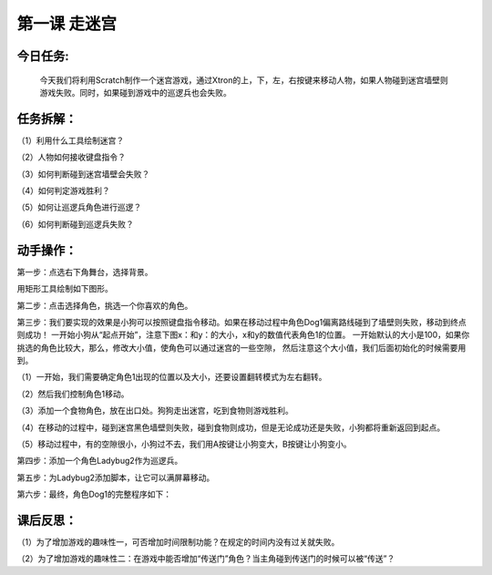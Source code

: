 第一课 走迷宫
==============

今日任务:  
""""""""""""

    今天我们将利用Scratch制作一个迷宫游戏，通过Xtron的上，下，左，右按键来移动人物，如果人物碰到迷宫墙壁则游戏失败。同时，如果碰到游戏中的巡逻兵也会失败。

任务拆解：
""""""""""""

（1）利用什么工具绘制迷宫？

（2）人物如何接收键盘指令？

（3）如何判断碰到迷宫墙壁会失败？

（4）如何判定游戏胜利？

（5）如何让巡逻兵角色进行巡逻？

（6）如何判断碰到巡逻兵失败？

动手操作：
""""""""""""

第一步：点选右下角舞台，选择背景。

.. image:: images/stage.png
   :width: 150

用矩形工具绘制如下图形。

.. image:: images/background.png
   :width: 300

第二步：点击选择角色，挑选一个你喜欢的角色。

.. image:: images/role.png
   :width: 200

第三步：我们要实现的效果是小狗可以按照键盘指令移动。如果在移动过程中角色Dog1偏离路线碰到了墙壁则失败，移动到终点则成功！
一开始小狗从“起点开始”，注意下图x：和y：的大小，x和y的数值代表角色1的位置。
一开始默认的大小是100，如果你挑选的角色比较大，那么，修改大小值，使角色可以通过迷宫的一些空隙，
然后注意这个大小值，我们后面初始化的时候需要用到。

.. image:: images/dog1.png
   :width: 300

（1）一开始，我们需要确定角色1出现的位置以及大小，还要设置翻转模式为左右翻转。

.. image:: images/dog1_example.png
   :width: 200

（2）然后我们控制角色1移动。

.. image:: images/dog1_move_example.png
   :width: 350

（3）添加一个食物角色，放在出口处。狗狗走出迷宫，吃到食物则游戏胜利。

（4）在移动的过程中，碰到迷宫黑色墙壁则失败，碰到食物则成功，但是无论成功还是失败，小狗都将重新返回到起点。

.. image:: images/dog1_success.png
   :width: 300

（5）移动过程中，有的空隙很小，小狗过不去，我们用A按键让小狗变大，B按键让小狗变小。

.. image:: images/dog1_bigger.png
   :width: 300

第四步：添加一个角色Ladybug2作为巡逻兵。

.. image:: images/Ladybug2.png
   :width: 300

第五步：为Ladybug2添加脚本，让它可以满屏幕移动。

.. image:: images/Ladybug2_move.png
   :width: 230

第六步：最终，角色Dog1的完整程序如下：

.. image:: images/Ladybug2_move_example.png
   :width: 550

课后反思： 
""""""""""""

（1）为了增加游戏的趣味性一，可否增加时间限制功能？在规定的时间内没有过关就失败。

（2）为了增加游戏的趣味性二：在游戏中能否增加“传送门”角色？当主角碰到传送门的时候可以被“传送”？








































